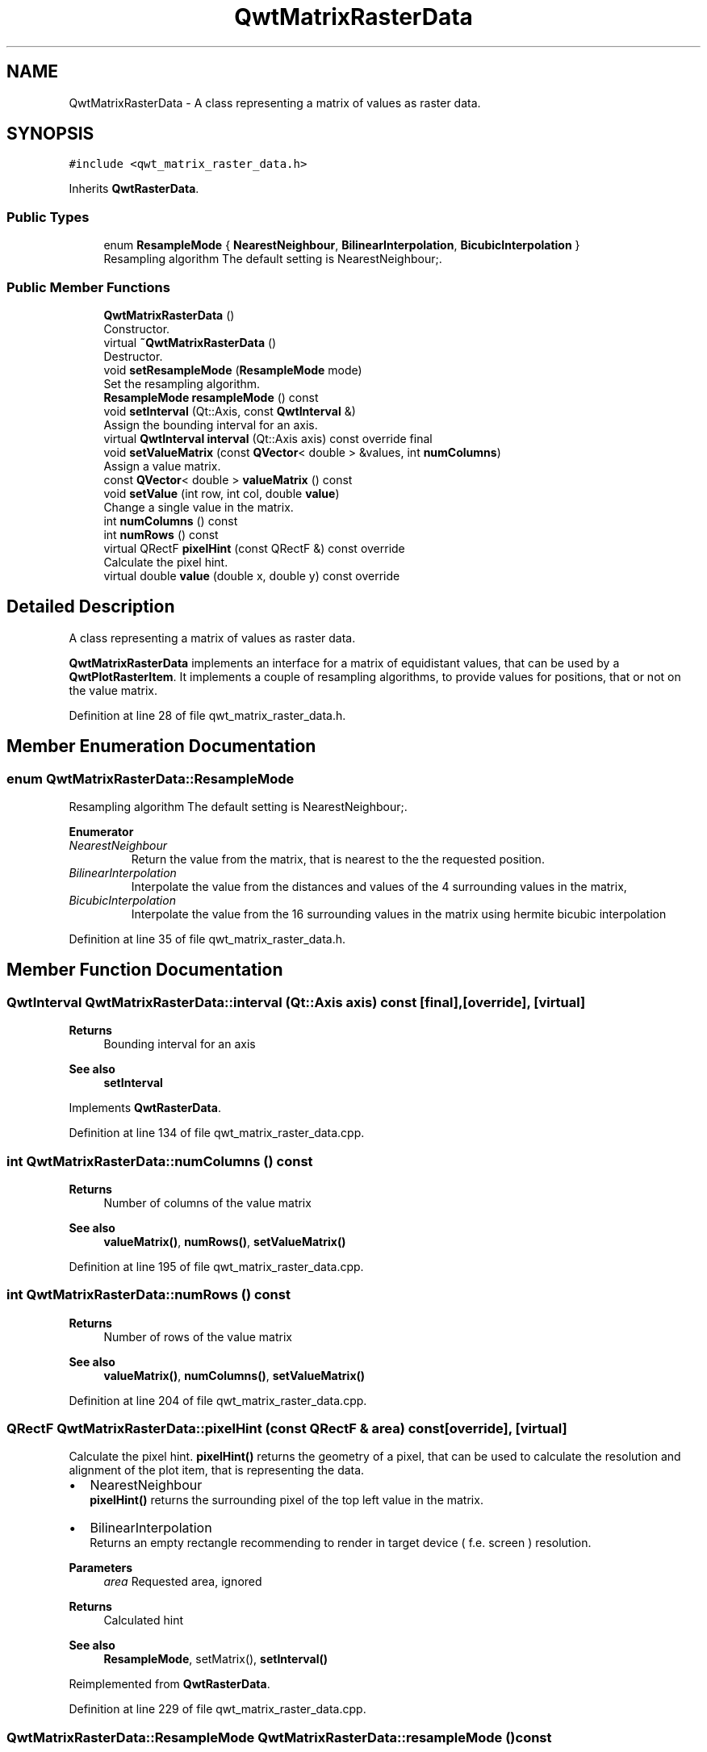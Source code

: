 .TH "QwtMatrixRasterData" 3 "Sun Jul 18 2021" "Version 6.2.0" "Qwt User's Guide" \" -*- nroff -*-
.ad l
.nh
.SH NAME
QwtMatrixRasterData \- A class representing a matrix of values as raster data\&.  

.SH SYNOPSIS
.br
.PP
.PP
\fC#include <qwt_matrix_raster_data\&.h>\fP
.PP
Inherits \fBQwtRasterData\fP\&.
.SS "Public Types"

.in +1c
.ti -1c
.RI "enum \fBResampleMode\fP { \fBNearestNeighbour\fP, \fBBilinearInterpolation\fP, \fBBicubicInterpolation\fP }"
.br
.RI "Resampling algorithm The default setting is NearestNeighbour;\&. "
.in -1c
.SS "Public Member Functions"

.in +1c
.ti -1c
.RI "\fBQwtMatrixRasterData\fP ()"
.br
.RI "Constructor\&. "
.ti -1c
.RI "virtual \fB~QwtMatrixRasterData\fP ()"
.br
.RI "Destructor\&. "
.ti -1c
.RI "void \fBsetResampleMode\fP (\fBResampleMode\fP mode)"
.br
.RI "Set the resampling algorithm\&. "
.ti -1c
.RI "\fBResampleMode\fP \fBresampleMode\fP () const"
.br
.ti -1c
.RI "void \fBsetInterval\fP (Qt::Axis, const \fBQwtInterval\fP &)"
.br
.RI "Assign the bounding interval for an axis\&. "
.ti -1c
.RI "virtual \fBQwtInterval\fP \fBinterval\fP (Qt::Axis axis) const override final"
.br
.ti -1c
.RI "void \fBsetValueMatrix\fP (const \fBQVector\fP< double > &values, int \fBnumColumns\fP)"
.br
.RI "Assign a value matrix\&. "
.ti -1c
.RI "const \fBQVector\fP< double > \fBvalueMatrix\fP () const"
.br
.ti -1c
.RI "void \fBsetValue\fP (int row, int col, double \fBvalue\fP)"
.br
.RI "Change a single value in the matrix\&. "
.ti -1c
.RI "int \fBnumColumns\fP () const"
.br
.ti -1c
.RI "int \fBnumRows\fP () const"
.br
.ti -1c
.RI "virtual QRectF \fBpixelHint\fP (const QRectF &) const override"
.br
.RI "Calculate the pixel hint\&. "
.ti -1c
.RI "virtual double \fBvalue\fP (double x, double y) const override"
.br
.in -1c
.SH "Detailed Description"
.PP 
A class representing a matrix of values as raster data\&. 

\fBQwtMatrixRasterData\fP implements an interface for a matrix of equidistant values, that can be used by a \fBQwtPlotRasterItem\fP\&. It implements a couple of resampling algorithms, to provide values for positions, that or not on the value matrix\&. 
.PP
Definition at line 28 of file qwt_matrix_raster_data\&.h\&.
.SH "Member Enumeration Documentation"
.PP 
.SS "enum \fBQwtMatrixRasterData::ResampleMode\fP"

.PP
Resampling algorithm The default setting is NearestNeighbour;\&. 
.PP
\fBEnumerator\fP
.in +1c
.TP
\fB\fINearestNeighbour \fP\fP
Return the value from the matrix, that is nearest to the the requested position\&. 
.TP
\fB\fIBilinearInterpolation \fP\fP
Interpolate the value from the distances and values of the 4 surrounding values in the matrix, 
.TP
\fB\fIBicubicInterpolation \fP\fP
Interpolate the value from the 16 surrounding values in the matrix using hermite bicubic interpolation 
.PP
Definition at line 35 of file qwt_matrix_raster_data\&.h\&.
.SH "Member Function Documentation"
.PP 
.SS "\fBQwtInterval\fP QwtMatrixRasterData::interval (Qt::Axis axis) const\fC [final]\fP, \fC [override]\fP, \fC [virtual]\fP"

.PP
\fBReturns\fP
.RS 4
Bounding interval for an axis 
.RE
.PP
\fBSee also\fP
.RS 4
\fBsetInterval\fP 
.RE
.PP

.PP
Implements \fBQwtRasterData\fP\&.
.PP
Definition at line 134 of file qwt_matrix_raster_data\&.cpp\&.
.SS "int QwtMatrixRasterData::numColumns () const"

.PP
\fBReturns\fP
.RS 4
Number of columns of the value matrix 
.RE
.PP
\fBSee also\fP
.RS 4
\fBvalueMatrix()\fP, \fBnumRows()\fP, \fBsetValueMatrix()\fP 
.RE
.PP

.PP
Definition at line 195 of file qwt_matrix_raster_data\&.cpp\&.
.SS "int QwtMatrixRasterData::numRows () const"

.PP
\fBReturns\fP
.RS 4
Number of rows of the value matrix 
.RE
.PP
\fBSee also\fP
.RS 4
\fBvalueMatrix()\fP, \fBnumColumns()\fP, \fBsetValueMatrix()\fP 
.RE
.PP

.PP
Definition at line 204 of file qwt_matrix_raster_data\&.cpp\&.
.SS "QRectF QwtMatrixRasterData::pixelHint (const QRectF & area) const\fC [override]\fP, \fC [virtual]\fP"

.PP
Calculate the pixel hint\&. \fBpixelHint()\fP returns the geometry of a pixel, that can be used to calculate the resolution and alignment of the plot item, that is representing the data\&.
.PP
.IP "\(bu" 2
NearestNeighbour
.br
 \fBpixelHint()\fP returns the surrounding pixel of the top left value in the matrix\&.
.IP "\(bu" 2
BilinearInterpolation
.br
 Returns an empty rectangle recommending to render in target device ( f\&.e\&. screen ) resolution\&.
.PP
.PP
\fBParameters\fP
.RS 4
\fIarea\fP Requested area, ignored 
.RE
.PP
\fBReturns\fP
.RS 4
Calculated hint
.RE
.PP
\fBSee also\fP
.RS 4
\fBResampleMode\fP, setMatrix(), \fBsetInterval()\fP 
.RE
.PP

.PP
Reimplemented from \fBQwtRasterData\fP\&.
.PP
Definition at line 229 of file qwt_matrix_raster_data\&.cpp\&.
.SS "\fBQwtMatrixRasterData::ResampleMode\fP QwtMatrixRasterData::resampleMode () const"

.PP
\fBReturns\fP
.RS 4
resampling algorithm 
.RE
.PP
\fBSee also\fP
.RS 4
\fBsetResampleMode()\fP, \fBvalue()\fP 
.RE
.PP

.PP
Definition at line 99 of file qwt_matrix_raster_data\&.cpp\&.
.SS "void QwtMatrixRasterData::setInterval (Qt::Axis axis, const \fBQwtInterval\fP & interval)"

.PP
Assign the bounding interval for an axis\&. Setting the bounding intervals for the X/Y axis is mandatory to define the positions for the values of the value matrix\&. The interval in Z direction defines the possible range for the values in the matrix, what is f\&.e used by \fBQwtPlotSpectrogram\fP to map values to colors\&. The Z-interval might be the bounding interval of the values in the matrix, but usually it isn't\&. ( f\&.e a interval of 0\&.0-100\&.0 for values in percentage )
.PP
\fBParameters\fP
.RS 4
\fIaxis\fP X, Y or Z axis 
.br
\fIinterval\fP Interval
.RE
.PP
\fBSee also\fP
.RS 4
\fBQwtRasterData::interval()\fP, \fBsetValueMatrix()\fP 
.RE
.PP

.PP
Definition at line 120 of file qwt_matrix_raster_data\&.cpp\&.
.SS "void QwtMatrixRasterData::setResampleMode (\fBResampleMode\fP mode)"

.PP
Set the resampling algorithm\&. 
.PP
\fBParameters\fP
.RS 4
\fImode\fP Resampling mode 
.RE
.PP
\fBSee also\fP
.RS 4
\fBresampleMode()\fP, \fBvalue()\fP 
.RE
.PP

.PP
Definition at line 90 of file qwt_matrix_raster_data\&.cpp\&.
.SS "void QwtMatrixRasterData::setValue (int row, int col, double value)"

.PP
Change a single value in the matrix\&. 
.PP
\fBParameters\fP
.RS 4
\fIrow\fP Row index 
.br
\fIcol\fP Column index 
.br
\fIvalue\fP New value
.RE
.PP
\fBSee also\fP
.RS 4
\fBvalue()\fP, \fBsetValueMatrix()\fP 
.RE
.PP

.PP
Definition at line 181 of file qwt_matrix_raster_data\&.cpp\&.
.SS "void QwtMatrixRasterData::setValueMatrix (const \fBQVector\fP< double > & values, int numColumns)"

.PP
Assign a value matrix\&. The positions of the values are calculated by dividing the bounding rectangle of the X/Y intervals into equidistant rectangles ( pixels )\&. Each value corresponds to the center of a pixel\&.
.PP
\fBParameters\fP
.RS 4
\fIvalues\fP Vector of values 
.br
\fInumColumns\fP Number of columns
.RE
.PP
\fBSee also\fP
.RS 4
\fBvalueMatrix()\fP, \fBnumColumns()\fP, \fBnumRows()\fP, \fBsetInterval()\fP() 
.RE
.PP

.PP
Definition at line 155 of file qwt_matrix_raster_data\&.cpp\&.
.SS "double QwtMatrixRasterData::value (double x, double y) const\fC [override]\fP, \fC [virtual]\fP"

.PP
\fBReturns\fP
.RS 4
the value at a raster position
.RE
.PP
\fBParameters\fP
.RS 4
\fIx\fP X value in plot coordinates 
.br
\fIy\fP Y value in plot coordinates
.RE
.PP
\fBSee also\fP
.RS 4
\fBResampleMode\fP 
.RE
.PP

.PP
Implements \fBQwtRasterData\fP\&.
.PP
Definition at line 256 of file qwt_matrix_raster_data\&.cpp\&.
.SS "const \fBQVector\fP< double > QwtMatrixRasterData::valueMatrix () const"

.PP
\fBReturns\fP
.RS 4
Value matrix 
.RE
.PP
\fBSee also\fP
.RS 4
\fBsetValueMatrix()\fP, \fBnumColumns()\fP, \fBnumRows()\fP, \fBsetInterval()\fP 
.RE
.PP

.PP
Definition at line 167 of file qwt_matrix_raster_data\&.cpp\&.

.SH "Author"
.PP 
Generated automatically by Doxygen for Qwt User's Guide from the source code\&.

